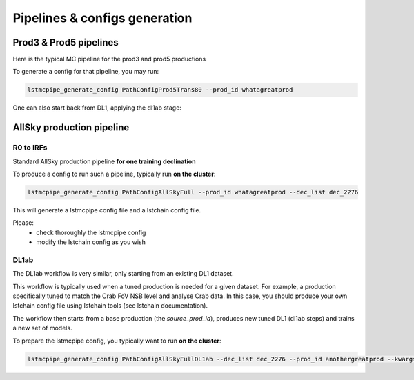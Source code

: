 ==============================
Pipelines & configs generation
==============================

-----------------------
Prod3 & Prod5 pipelines
-----------------------

Here is the typical MC pipeline for the prod3 and prod5 productions

..
    All mermaid graph are commented here and images pointing to URLs. TO FIX.

..
    .. mermaid::

        flowchart LR
            subgraph R0
                gamma[R0 gamma]
                proton[R0 proton]
                electron[R0 electron]
            end

            gamma --> |r0_to_dl1| gamma_dl1[DL1 gamma]
            proton --> |r0_to_dl1| proton_dl1[DL1 proton]
            electron --> |r0_to_dl1| electron_dl1[DL1 electron]

            subgraph DL1
                direction LR
                gamma_dl1
                proton_dl1
                electron_dl1
            end


            subgraph DL1-test[DL1 test]
                direction LR
                gamma_dl1_test[DL1 gamma]
                proton_dl1_test[DL1 proton]
                electron_dl1_test[DL1 electron]
            end

            subgraph DL1-train[DL1 train]
                gamma_dl1_train[DL1 gamma]
                proton_dl1_train[DL1 proton]
            end


            gamma_dl1 --> train_test_split((train_test_split))
            proton_dl1 --> train_test_split
            train_test_split --> DL1-train
            train_test_split --> gamma_dl1_test & proton_dl1_test
            DL1-train --> train_pipe((train_pipe))
            train_pipe --> models
            models .-> real-data

            electron_dl1 --> electron_dl1_test

            subgraph DL2-test[DL2 test]
                direction LR
                gamma_dl2_test[DL2 gamma]
                proton_dl2_test[DL2 proton]
                electron_dl2_test[DL2 electron]
            end

            models --> DL2-test
            DL1-test --> DL2-test

            DL2-test --> |dl2_to_irf| IRF[IRFs]
            DL2-test --> |dl2_to_sensitivity| SENS[Sensitivity]
            SENS --> plot[png plots]

.. image:: https://mermaid.ink/img/pako:eNqdVV1rwjAU_SshD0NBh_row57cYOD2oI9tKZmNGkiTkqQbYv3vy4dN01YtW0C4vfec9Nx7LvYMdzzDcAmBPnvKf3ZHJBRYb2IGrkeWXweBiiPYzJqkOQeU5yjazFyQtIuF4IozU3VRp4wp3inhAHUcQDDLYtY82heA6fQFVGKWKp5mdF65rAmj1XreE-Fe2yO5tGf1xNViesS64KmB7BvD0oh2xxkRGk_0zeFwfXfm2lsT7OdDIb2J3VYyVVgqK9oEyZ-FpZ5_3-o27qHpbeiw_e1WBCLM9WKi5K5kjxvS7IH9ZegO1V9v18MybSOpLChRo1E3Mx53F_IuuQF2KxbuWx_AtT0DT113Grq_MZBTkALXXZg41N9kLSHX_xtUNmX3DJ51SWBEpxlSKBxdaL69oLcNdyxf1Nu7-N_2LlLPf7gJAW5oewPo8PZeB-NMdM10TDBGtcshYNEAKvtqnhKxr8D75i3SP5kMgCVmkijyTdSpAtvXz220bTIB2ZQssaBcRQU72EAmcAJzLHJEMv2ZOBt8DNUR5ziGSx1meI9KqmIYs4uGloU2Hr9mRHEBl3tEJZ5AVCq-PbEdXCpR4hq0Ikh7nNdJbDkf7nNkv0qXX-IaAyQ?type=png)](https://mermaid.live/edit#pako:eNqdVV1rwjAU_SshD0NBh_row57cYOD2oI9tKZmNGkiTkqQbYv3vy4dN01YtW0C4vfec9Nx7LvYMdzzDcAmBPnvKf3ZHJBRYb2IGrkeWXweBiiPYzJqkOQeU5yjazFyQtIuF4IozU3VRp4wp3inhAHUcQDDLYtY82heA6fQFVGKWKp5mdF65rAmj1XreE-Fe2yO5tGf1xNViesS64KmB7BvD0oh2xxkRGk_0zeFwfXfm2lsT7OdDIb2J3VYyVVgqK9oEyZ-FpZ5_3-o27qHpbeiw_e1WBCLM9WKi5K5kjxvS7IH9ZegO1V9v18MybSOpLChRo1E3Mx53F_IuuQF2KxbuWx_AtT0DT113Grq_MZBTkALXXZg41N9kLSHX_xtUNmX3DJ51SWBEpxlSKBxdaL69oLcNdyxf1Nu7-N_2LlLPf7gJAW5oewPo8PZeB-NMdM10TDBGtcshYNEAKvtqnhKxr8D75i3SP5kMgCVmkijyTdSpAtvXz220bTIB2ZQssaBcRQU72EAmcAJzLHJEMv2ZOBt8DNUR5ziGSx1meI9KqmIYs4uGloU2Hr9mRHEBl3tEJZ5AVCq-PbEdXCpR4hq0Ikh7nNdJbDkf7nNkv0qXX-IaAyQ


To generate a config for that pipeline, you may run:

.. code-block::

    lstmcpipe_generate_config PathConfigProd5Trans80 --prod_id whatagreatprod



One can also start back from DL1, applying the dl1ab stage:

..
    .. mermaid::

        flowchart LR
            subgraph DL1a
                gamma[DL1 gamma]
                proton[DL1 proton]
                electron[DL1 electron]
            end

            gamma --> |dl1ab| gamma_dl1[DL1 gamma]
            proton --> |dl1ab| proton_dl1[DL1 proton]
            electron --> |dl1ab| electron_dl1[DL1 electron]

            subgraph DL1b
                direction LR
                gamma_dl1
                proton_dl1
                electron_dl1
            end


            subgraph DL1-test[DL1 test]
                direction LR
                gamma_dl1_test[DL1 gamma]
                proton_dl1_test[DL1 proton]
                electron_dl1_test[DL1 electron]
            end

            subgraph DL1-train[DL1 train]
                gamma_dl1_train[DL1 gamma]
                proton_dl1_train[DL1 proton]
            end


            gamma_dl1 --> train_test_split((train_test_split))
            proton_dl1 --> train_test_split
            train_test_split --> DL1-train
            train_test_split --> gamma_dl1_test & proton_dl1_test
            DL1-train --> train_pipe((train_pipe))
            train_pipe --> models
            models .-> real-data

            electron_dl1 --> electron_dl1_test

            subgraph DL2-test[DL2 test]
                direction LR
                gamma_dl2_test[DL2 gamma]
                proton_dl2_test[DL2 proton]
                electron_dl2_test[DL2 electron]
            end

            models --> DL2-test
            DL1-test --> DL2-test

            DL2-test --> |dl2_to_irf| IRF[IRFs]
            DL2-test --> |dl2_to_sensitivity| SENS[Sensitivity]
            SENS --> plot[png plots]

.. image:: https://mermaid.ink/img/pako:eNqVVMGKwjAQ_ZWQw6KgC_boYU-6sODuwR5tKbFNNZCmJU13Eeu_b5o0aVKt7BaE6Zs3M6_zYq4wLTMM1zCn5U96RlyA3T5iQD51czxxVJ3BZrdCGuqeEyoKdJCYjuIhU_FSlEyldOjkMMWp4H3WvPR5zLKI6VC1BMvlG2gzukLHViOJfLkbqWd4ZA1ZtqfCDPUKDGhLHGn3WzgO35MRLolEtjPrsvK7XuOl-Jg71VvB_cilwLVQyrog_rOAxNY9dsnnTNrl06Z98yVzRLTRKoofyrOcZ_osyXfSXZZtqXxVFUpwUleUiNlsjMzn7umZLNSkMaqo9hOfcHwfwMt467rUdnIkVKTCRnUXG70DosiF_NfSWqd0DF4lzDGiywwJZNbjGqkK75x9YGFgTl3wv1MXJLZu0lWH8-zUObTpU9d_uDZFi3YW2y3eT5lkMCRbNapMCM9b8LF_P8hfHT8h1pjVRJBvIi4tCLdf4SEckL6wg1VRRUtxqNhJBV1buIAF5gUimbxyrx07guKMCxzBtQwznKOGighG7CapTSWtxNuMiJLDdY5ojRcQNaIMLyyFa8EbbEgbgqR7hWVhVfSp73Z1xd9-AWAY62k?type=png)](https://mermaid.live/edit#pako:eNqVVMGKwjAQ_ZWQw6KgC_boYU-6sODuwR5tKbFNNZCmJU13Eeu_b5o0aVKt7BaE6Zs3M6_zYq4wLTMM1zCn5U96RlyA3T5iQD51czxxVJ3BZrdCGuqeEyoKdJCYjuIhU_FSlEyldOjkMMWp4H3WvPR5zLKI6VC1BMvlG2gzukLHViOJfLkbqWd4ZA1ZtqfCDPUKDGhLHGn3WzgO35MRLolEtjPrsvK7XuOl-Jg71VvB_cilwLVQyrog_rOAxNY9dsnnTNrl06Z98yVzRLTRKoofyrOcZ_osyXfSXZZtqXxVFUpwUleUiNlsjMzn7umZLNSkMaqo9hOfcHwfwMt467rUdnIkVKTCRnUXG70DosiF_NfSWqd0DF4lzDGiywwJZNbjGqkK75x9YGFgTl3wv1MXJLZu0lWH8-zUObTpU9d_uDZFi3YW2y3eT5lkMCRbNapMCM9b8LF_P8hfHT8h1pjVRJBvIi4tCLdf4SEckL6wg1VRRUtxqNhJBV1buIAF5gUimbxyrx07guKMCxzBtQwznKOGighG7CapTSWtxNuMiJLDdY5ojRcQNaIMLyyFa8EbbEgbgqR7hWVhVfSp73Z1xd9-AWAY62k

--------------------------
AllSky production pipeline
--------------------------

R0 to IRFs
==========

Standard AllSky production pipeline **for one training declination**

..
    .. mermaid::

        flowchart LR

            R0-Protons[R0 Protons \n - node a\n - node b\n - node c]
            R0-GammaDiffuse[R0 GammaDiffuse \n - node a\n - node b\n - node c]
            R0-GammaTest[R0 Gamma Test \n - node a\n - node b\n - node c]

            DL1-Protons[DL1 Protons \n - node a\n - node b\n - node c]
            DL1-GammaDiffuse[DL1 GammaDiffuse \n - node a\n - node b\n - node c]
            DL1-GammaTest[DL1 Gamma Test \n - node a\n - node b\n - node c]


            R0-GammaDiffuse --> |r0_to_dl1| DL1-GammaDiffuse
            R0-Protons --> |r0_to_dl1| DL1-Protons
            R0-GammaTest --> |r0_to_dl1| DL1-GammaTest


            DL1-GammaDiffuse --> |merge_dl1| DL1-GammaDiffuse-merged[DL1 Gamma Diffuse\nall nodes]
            DL1-Protons --> |merge_dl1| DL1-Protons-merged[DL1 Protons\nall nodes]

            DL1-GammaDiffuse-merged & DL1-Protons-merged --> train_pipe((train_pipe))

            train_pipe --> models .-> real_data[Real Data]

            models --> DL2-GammaTest

            DL1-GammaTest --> |merge_dl1| DL1-GammaTest-merged[DL1 Gamma Test \n - node a merged\n - node b merged\n - node c merged]
            DL1-GammaTest-merged ----> DL2-GammaTest
            DL2-GammaTest[DL2 Gamma Test \n - node a merged\n - node b merged\n - node c merged]

            DL2-GammaTest --> |dl2_to_irf| IRF-GammaTest
            IRF-GammaTest[IRF Gamma Test \n - node a merged\n - node b merged\n - node c merged]

.. image:: https://mermaid.ink/img/pako:eNqtVV1rgzAU_SshD6OFOloffdiT2xh0MNzemiJ3JrZCjCVGxmj735eoVTMjbN18Orkf5557c9UjTgrKcIBTXnwke5AKrSMiiEDtEy29F1moQpSbaIlaiIgO8JDQqQgG-H2Ak61F8gh5DmGWplXJDNPwfC3dGytVx4XM6adMPVe4XnUNanxth4bGatFw_aXHjrBusmP7ZZeTV4A87w6d5DJWRUz56jRqwLUBzqTW576d6TLGayv8rqDJzZncMbdEr_bRwXAu2okAzus5lFvnVTu5W9-Q9tKcTTituc1FNw7CuqaSkIn4kB3YbNbj-XxI2tvrlFxX5SW61VAy4DEFBZtIIxRqZMlpQ01WuPbtQTsXa3rGxjse8Gj7UBMyXMKxKWlNU-vdD8ihvM_wrRfC_y9JEyWa0VDum93NZHpCT9GDS5hl3ujTfwnDC6xxDhnV3-ejKUiw2rOcERxoSFkKFVcEE3HWodVBLwa7p5kqJA5S4CVbYKhU8fopEhwoWbFLUJjBTkLeRbE66bn5EdT_g_MXmSDsTg?type=png)](https://mermaid.live/edit#pako:eNqtVV1rgzAU_SshD6OFOloffdiT2xh0MNzemiJ3JrZCjCVGxmj735eoVTMjbN18Orkf5557c9UjTgrKcIBTXnwke5AKrSMiiEDtEy29F1moQpSbaIlaiIgO8JDQqQgG-H2Ak61F8gh5DmGWplXJDNPwfC3dGytVx4XM6adMPVe4XnUNanxth4bGatFw_aXHjrBusmP7ZZeTV4A87w6d5DJWRUz56jRqwLUBzqTW576d6TLGayv8rqDJzZncMbdEr_bRwXAu2okAzus5lFvnVTu5W9-Q9tKcTTituc1FNw7CuqaSkIn4kB3YbNbj-XxI2tvrlFxX5SW61VAy4DEFBZtIIxRqZMlpQ01WuPbtQTsXa3rGxjse8Gj7UBMyXMKxKWlNU-vdD8ihvM_wrRfC_y9JEyWa0VDum93NZHpCT9GDS5hl3ujTfwnDC6xxDhnV3-ejKUiw2rOcERxoSFkKFVcEE3HWodVBLwa7p5kqJA5S4CVbYKhU8fopEhwoWbFLUJjBTkLeRbE66bn5EdT_g_MXmSDsTg

To produce a config to run such a pipeline, typically run **on the cluster**:

.. code-block::

    lstmcpipe_generate_config PathConfigAllSkyFull --prod_id whatagreatprod --dec_list dec_2276


This will generate a lstmcpipe config file and a lstchain config file.

Please:
 * check thoroughly the lstmcpipe config
 * modify the lstchain config as you wish


DL1ab
=====

The DL1ab workflow is very similar, only starting from an existing DL1 dataset.

This workflow is typically used when a tuned production is needed for a given dataset.
For example, a production specifically tuned to match the Crab FoV NSB level and analyse Crab data.
In this case, you should produce your own lstchain config file using lstchain tools (see lstchain documentation).


..
    .. mermaid::

        flowchart LR

            DL1-Protons[DL1 Protons \n - node a\n - node b\n - node c]
            DL1-Protonsb[DL1 Protons tuned \n - node a\n - node b\n - node c]
            DL1-GammaDiffuse[DL1 GammaDiffuse \n - node a\n - node b\n - node c]
            DL1-GammaDiffuseb[DL1 GammaDiffuse tuned \n - node a\n - node b\n - node c]
            DL1-GammaTest[DL1 Gamma Test \n - node a\n - node b\n - node c]
            DL1-GammaTestb[DL1 Gamma Test tuned \n - node a\n - node b\n - node c]

            DL1-GammaDiffuse --> |dl1ab| DL1-GammaDiffuseb
            DL1-Protons --> |dl1ab| DL1-Protonsb
            DL1-GammaTest --> |r0_to_dl1| DL1-GammaTestb


            DL1-GammaDiffuseb --> |merge_dl1| DL1-GammaDiffuse-merged[DL1 Gamma Diffuse tuned\nall nodes]
            DL1-Protonsb --> |merge_dl1| DL1-Protons-merged[DL1 Protons tuned\nall nodes]

            DL1-GammaDiffuse-merged & DL1-Protons-merged --> train_pipe((train_pipe))

            train_pipe --> models .-> real-data

            models --> DL2-GammaTest

            DL1-GammaTestb --> |merge_dl1| DL1-GammaTest-merged[DL1 Gamma Test tuned \n - node a merged\n - node b merged\n - node c merged]
            DL1-GammaTest-merged ----> DL2-GammaTest
            DL2-GammaTest[DL2 Gamma Test \n - node a merged\n - node b merged\n - node c merged]

            DL2-GammaTest --> |dl2_to_irf| IRF-GammaTest
            IRF-GammaTest[IRF Gamma Test \n - node a merged\n - node b merged\n - node c merged]


.. image:: https://mermaid.ink/img/pako:eNqtVMtugzAQ_BXLhyqRQtVw5NATbVUplaq0t1BFCzaNJWMiY1RVIf9eY6A8bA5Jy2nZnR3PPuwTTnJCcYBTnn8lB5AKbbaRiATSX7hZe68yV7kodtpGrY0iHfaQ0IkIBnY8sJMPiyIecahSUHIp0xNkGYQsTcuCGrah4y9ksc12vcB3WqieD9W_V_PEU6KLZLmLRZ53jyrC1xBXdiesuVnwbp4OuQ1W3u1VvtcZ1aSYWtHMAJrMjMpPOslsEZ6JkUE_RpPSlQPnpvTCsXtO-jY4ZB6t54TTrbzNRjcOSnOqksDE_siOdLHo7eWyI-x9Bp7p03iBbrUpKXCPgIIO2sZqWLjx-8Za2ky351tah-1-zuwXaoDDNbNdSety7XDfDIfwBu2Pbo4_d3MuleKg77bZr1eUybRCz9vHqaCRa6f__ksQXmFtZ8CIfnJP9WERVgea0QgH2iQ0hZKrCEfirKHlUQ-fPhCmcomDFHhBVxhKlb99iwQHSpa0A4UMPiVkvyhqkl6at9088ecfuL_tWw?type=png)](https://mermaid.live/edit#pako:eNqtVMtugzAQ_BXLhyqRQtVw5NATbVUplaq0t1BFCzaNJWMiY1RVIf9eY6A8bA5Jy2nZnR3PPuwTTnJCcYBTnn8lB5AKbbaRiATSX7hZe68yV7kodtpGrY0iHfaQ0IkIBnY8sJMPiyIecahSUHIp0xNkGYQsTcuCGrah4y9ksc12vcB3WqieD9W_V_PEU6KLZLmLRZ53jyrC1xBXdiesuVnwbp4OuQ1W3u1VvtcZ1aSYWtHMAJrMjMpPOslsEZ6JkUE_RpPSlQPnpvTCsXtO-jY4ZB6t54TTrbzNRjcOSnOqksDE_siOdLHo7eWyI-x9Bp7p03iBbrUpKXCPgIIO2sZqWLjx-8Za2ky351tah-1-zuwXaoDDNbNdSety7XDfDIfwBu2Pbo4_d3MuleKg77bZr1eUybRCz9vHqaCRa6f__ksQXmFtZ8CIfnJP9WERVgea0QgH2iQ0hZKrCEfirKHlUQ-fPhCmcomDFHhBVxhKlb99iwQHSpa0A4UMPiVkvyhqkl6at9088ecfuL_tWw


The workflow then starts from a base production (the `source_prod_id`), produces new tuned DL1 (dl1ab steps) and trains a new set of models.

To prepare the lstmcpipe config, you typically want to run **on the cluster**:

.. code-block::

    lstmcpipe_generate_config PathConfigAllSkyFullDL1ab --dec_list dec_2276 --prod_id anothergreatprod --kwargs source_prod_id=whatagreatprod
